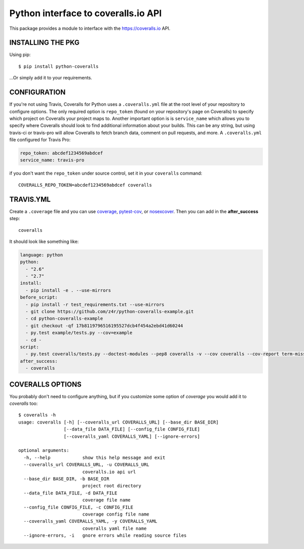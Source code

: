 ====================================
Python interface to coveralls.io API
====================================

.. image:: https://api.travis-ci.org/z4r/python-coveralls.png?branch=master
    :target: http://travis-ci.org/z4r/python-coveralls
.. image:: https://coveralls.io/repos/z4r/python-coveralls/badge.png?branch=master
    :target: https://coveralls.io/r/z4r/python-coveralls
.. image:: https://pypip.in/v/python-coveralls/badge.png
    :target: https://pypi.python.org/pypi/python-coveralls/
.. image:: https://pypip.in/d/python-coveralls/badge.png
    :target: https://pypi.python.org/pypi/python-coveralls/
.. image:: https://pypip.in/wheel/python-coveralls/badge.png
    :target: https://pypi.python.org/pypi/python-coveralls/
    :alt: Wheel Status

This package provides a module to interface with the https://coveralls.io API.

INSTALLING THE PKG
==================
Using pip::

    $ pip install python-coveralls

...Or simply add it to your requirements.


CONFIGURATION
=============
If you're not using Travis, Coveralls for Python uses a ``.coveralls.yml`` file at the root level of your repository to configure options.
The only required option is ``repo_token`` (found on your repository's page on Coveralls) to specify which project on Coveralls your project maps to.
Another important option is is ``service_name`` which allows you to specify where Coveralls should look to find additional information about your builds. This can be any string, but using travis-ci or travis-pro will allow Coveralls to fetch branch data, comment on pull requests, and more.
A ``.coveralls.yml`` file configured for Travis Pro:

.. code-block:: yaml

    repo_token: abcdef1234569abdcef
    service_name: travis-pro

if you don't want the ``repo_token`` under source control, set it in your ``coveralls`` command::

    COVERALLS_REPO_TOKEN=abcdef1234569abdcef coveralls

TRAVIS.YML
==========
Create a ``.coverage`` file and you can use `coverage <https://pypi.python.org/pypi/coverage>`_,
`pytest-cov <https://pypi.python.org/pypi/pytest-cov>`_, or 
`nosexcover <https://pypi.python.org/pypi/nosexcover>`_.
Then you can add in the **after_success** step::

    coveralls

It should look like something like:

.. code-block:: yaml

    language: python
    python:
      - "2.6"
      - "2.7"
    install:
      - pip install -e . --use-mirrors
    before_script:
      - pip install -r test_requirements.txt --use-mirrors
      - git clone https://github.com/z4r/python-coveralls-example.git
      - cd python-coveralls-example
      - git checkout -qf 17b8119796516195527dcb4f454a2ebd41d60244
      - py.test example/tests.py --cov=example
      - cd -
    script:
      - py.test coveralls/tests.py --doctest-modules --pep8 coveralls -v --cov coveralls --cov-report term-missing
    after_success:
      - coveralls

COVERALLS OPTIONS
=================
You probably don't need to configure anything, but if you customize some option of `coverage` you would add it to `coveralls` too::

    $ coveralls -h
    usage: coveralls [-h] [--coveralls_url COVERALLS_URL] [--base_dir BASE_DIR]
                     [--data_file DATA_FILE] [--config_file CONFIG_FILE]
                     [--coveralls_yaml COVERALLS_YAML] [--ignore-errors]

    optional arguments:
      -h, --help            show this help message and exit
      --coveralls_url COVERALLS_URL, -u COVERALLS_URL
                            coveralls.io api url
      --base_dir BASE_DIR, -b BASE_DIR
                            project root directory
      --data_file DATA_FILE, -d DATA_FILE
                            coverage file name
      --config_file CONFIG_FILE, -c CONFIG_FILE
                            coverage config file name
      --coveralls_yaml COVERALLS_YAML, -y COVERALLS_YAML
                            coveralls yaml file name
      --ignore-errors, -i   gnore errors while reading source files




.. image:: https://d2weczhvl823v0.cloudfront.net/z4r/python-coveralls/trend.png
   :alt: Bitdeli badge
   :target: https://bitdeli.com/free


